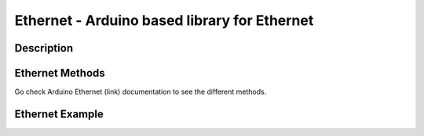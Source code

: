Ethernet - Arduino based library for Ethernet
==================================================================

Description
-----------------


Ethernet Methods
-----------------
Go check Arduino Ethernet (link) documentation to see the different methods.

Ethernet Example
-----------------